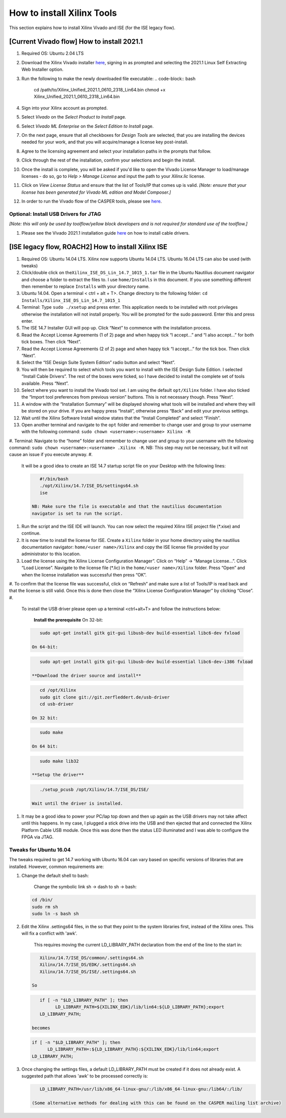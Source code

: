 
How to install Xilinx Tools
===========================

This section explains how to install Xilinx Vivado and ISE (for the ISE legacy flow).

[Current Vivado flow] How to install 2021.1
-------------------------------------------


#. Required OS: Ubuntu 2.04 LTS
#. Download the Xilinx Vivado installer `here <https://www.xilinx.com/support/download/index.html/content/xilinx/en/downloadNav/vivado-design-tools/2021-1.html>`_\ , signing in as prompted and selecting the 2021.1 Linux Self Extracting Web Installer option.
#. Run the following to make the newly downloaded file executable:
   .. code-block:: bash

      cd /path/to/Xilinx_Unified_2021.1_0610_2318_Lin64.bin
      chmod +x Xilinx_Unified_2021.1_0610_2318_Lin64.bin

#. Sign into your Xilinx account as prompted.
#. Select *Vivado* on the *Select Product to Install* page.
#. Select *Vivado ML Enterprise* on the *Select Edition to Install* page.
#. On the next page, ensure that all checkboxes for *Design Tools* are selected, that you are installing the devices needed for your work, and that you will acquire/manage a license key post-install.
#. Agree to the licensing agreement and select  your installation paths in the prompts that follow.
#. Click through the rest of the installation, confirm your selections and begin the install.
#. Once the install is complete, you will be asked if you'd like to open the Vivado License Manager to load/manage licenses - do so, go to *Help > Manage License* and input the path to your *Xilinx.lic* license.
#. Click on *View License Status* and ensure that the list of Tools/IP that comes up is valid.
   *[Note: ensure that your license has been generated for Vivado ML edition and Model Composer.]*
#. In order to run the Vivado flow of the CASPER tools, please see `here <https://casper-toolflow.readthedocs.io/en/latest/src/Configuring-the-Toolflow.html>`_.

Optional: Install USB Drivers for JTAG
^^^^^^^^^^^^^^^^^^^^^^^^^^^^^^^^^^^^^^

*[Note: this will only be used by toolflow/yellow block developers and is not required for standard use of the toolflow.]*


#. Please see the Vivado 2021.1 installation guide `here <https://docs.xilinx.com/r/2021.1-English/ug973-vivado-release-notes-install-license/Installing-Cable-Drivers>`_ on how to install cable drivers.

[ISE legacy flow, ROACH2] How to install Xilinx ISE
---------------------------------------------------


#. Required OS: Ubuntu 14.04 LTS. Xilinx now supports Ubuntu 14.04 LTS. Ubuntu 16.04 LTS can also be used (with tweaks)
#. Click/double click on the\ ``Xilinx_ISE_DS_Lin_14.7_1015_1.tar`` file in the Ubuntu Nautilius document navigator and choose a folder to extract the files to. I use ``home/Installs`` in this document. If you use something different then remember to replace ``Installs`` with your directory name.
#. Ubuntu 14.04. Open a terminal < ctrl + alt + T>. Change directory to the following folder: ``​cd Installs/Xilinx_ISE_DS_Lin_14.7_1015_1``
#. Terminal: Type ``sudo ./xsetup`` and press enter. This application needs to be installed with root privileges otherwise the installation will not install properly. You will be prompted for the sudo password. Enter this and press enter.
#. The ISE 14.7 Installer GUI will pop up. Click “Next” to commence with the installation process.
#. Read the Accept License Agreements (1 of 2) page and when happy tick “I accept...” and “I also accept...” for both tick boxes. Then click “Next”.
#. Read the Accept License Agreements (2 of 2) page and when happy tick “I accept...” for the tick box. Then click “Next”.
#. Select the “ISE Design Suite System Edition” radio button and select “Next”.
#. You will then be required to select which tools you want to install with the ISE Design Suite Edition. I selected “Install Cable Drivers”. The rest of the boxes were ticked, so I have decided to install the complete set of tools available. Press “Next”.
#. Select where you want to install the Vivado tool set. I am using the default ``opt/Xilinx`` folder. I have also ticked the “Import tool preferences from previous version” buttons. This is not necessary though. Press “Next”.
#. A window with the “Installation Summary” will be displayed showing what tools will be installed and where they will be stored on your drive. If you are happy press “Install”, otherwise press “Back” and edit your previous settings.
#. Wait until the Xilinx Software Install window states that the “Install Completed” and select “Finish”.
#. Open another terminal and navigate to the ``opt`` folder and remember to change user and group to your username with the following command: ``​sudo chown <username>:<username> Xilinx -R``
#. Terminal: Navigate to the “home” folder and remember to change user and group to your username with the following command: ``​sudo chown <username>:<username> .Xilinx -R``. NB: This step may not be necessary, but it will not cause an issue if you execute anyway.
#. 
   It will be a good idea to create an ISE 14.7 startup script file on your Desktop with the following lines:

   .. code-block:: bash

        #!/bin/bash
        ./opt/Xilinx/14.7/ISE_DS/settings64.sh
        ise

     NB: Make sure the file is executable and that the nautilius documentation
     navigator is set to run the script.

#. 
   Run the script and the ISE IDE will launch. You can now select the required Xilinx ISE project file (*.xise) and continue.

#. It is now time to install the license for ISE. Create a ``Xilinx`` folder in your home directory using the nautilius documentation navigator:
   ``home/<user name>/Xilinx`` and copy the ISE license file provided by your administrator to this location.
#. Load the license using the Xilinx License Configuration Manager”. Click on “Help” -> “Manage License...”. Click “Load License”. Navigate to the license file (*.lic) in the ``home/<user name>/Xilinx`` folder. Press “Open” and when the license installation was successful then press “OK”.
#. To confirm that the license file was successful, click on “Refresh” and make sure a list of Tools/IP is read back and that the license is still valid. Once this is done then close the “Xilinx License Configuration Manager” by clicking “Close”.
#. 
   To install the USB driver please open up a terminal <ctrl+alt+T> and follow the instructions below:

     **Install the prerequisite**
     On 32-bit: 

   .. code-block:: bash

        sudo apt-get install gitk git-gui libusb-dev build-essential libc6-dev fxload

     On 64-bit: 

   .. code-block:: bash

        sudo apt-get install gitk git-gui libusb-dev build-essential libc6-dev-i386 fxload

     **Download the driver source and install**

   .. code-block:: bash

        cd /opt/Xilinx
        sudo git clone git://git.zerfleddert.de/usb-driver
        cd usb-driver

     On 32 bit: 

   .. code-block:: bash

        sudo make

     On 64 bit: 

   .. code-block:: bash

        sudo make lib32

     **Setup the driver**

   .. code-block:: bash

        ./setup_pcusb /opt/Xilinx/14.7/ISE_DS/ISE/

     Wait until the driver is installed.

#. 
   It may be a good idea to power your PC/lap top down and then up again as the USB drivers may not take affect until this happens. In my case, I plugged a stick drive into the USB and then ejected that and connected the Xilinx Platform Cable USB module. Once this was done then the status LED illuminated and I was able to configure the FPGA via JTAG.

Tweaks for Ubuntu 16.04
^^^^^^^^^^^^^^^^^^^^^^^

The tweaks required to get 14.7 working with Ubuntu 16.04 can vary based on specific versions of libraries that are installed. However, common requirements are:


#. 
   Change the default shell to bash: 

      Change the symbolic link sh -> dash to sh -> bash:

   .. code-block:: bash

         cd /bin/
         sudo rm sh
         sudo ln -s bash sh

#. 
   Edit the Xilinx .settings64 files, in the so that they point to the system libraries first, instead of the Xilinx ones. This will fix a conflict with 'awk'. 

      This requires moving the current LD_LIBRARY_PATH declaration from the end of the line to the start in:

   .. code-block::

         Xilinx/14.7/ISE_DS/common/.settings64.sh
         Xilinx/14.7/ISE_DS/EDK/.settings64.sh
         Xilinx/14.7/ISE_DS/ISE/.settings64.sh

      So

   .. code-block:: bash

         if [ -n "$LD_LIBRARY_PATH" ]; then
               LD_LIBRARY_PATH=${XILINX_EDK}/lib/lin64:${LD_LIBRARY_PATH};export
         LD_LIBRARY_PATH;

      becomes

   .. code-block:: bash

         if [ -n "$LD_LIBRARY_PATH" ]; then
               LD_LIBRARY_PATH=:${LD_LIBRARY_PATH}:${XILINX_EDK}/lib/lin64;export
         LD_LIBRARY_PATH;

#. 
   Once changing the settings files, a default LD_LIBRARY_PATH must be created if it does not already exist. A suggested path that allows 'awk' to be processed correctly is:

   .. code-block:: bash

         LD_LIBRARY_PATH=/usr/lib/x86_64-linux-gnu/:/lib/x86_64-linux-gnu:/lib64/:/lib/

      (Some alternative methods for dealing with this can be found on the CASPER mailing list archive)
